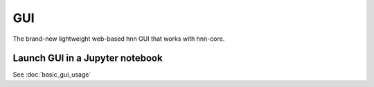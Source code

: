 =====
 GUI
=====

The brand-new lightweight web-based hnn GUI that works with hnn-core.


Launch GUI in a Jupyter notebook
================================

See :doc:`basic_gui_usage`

